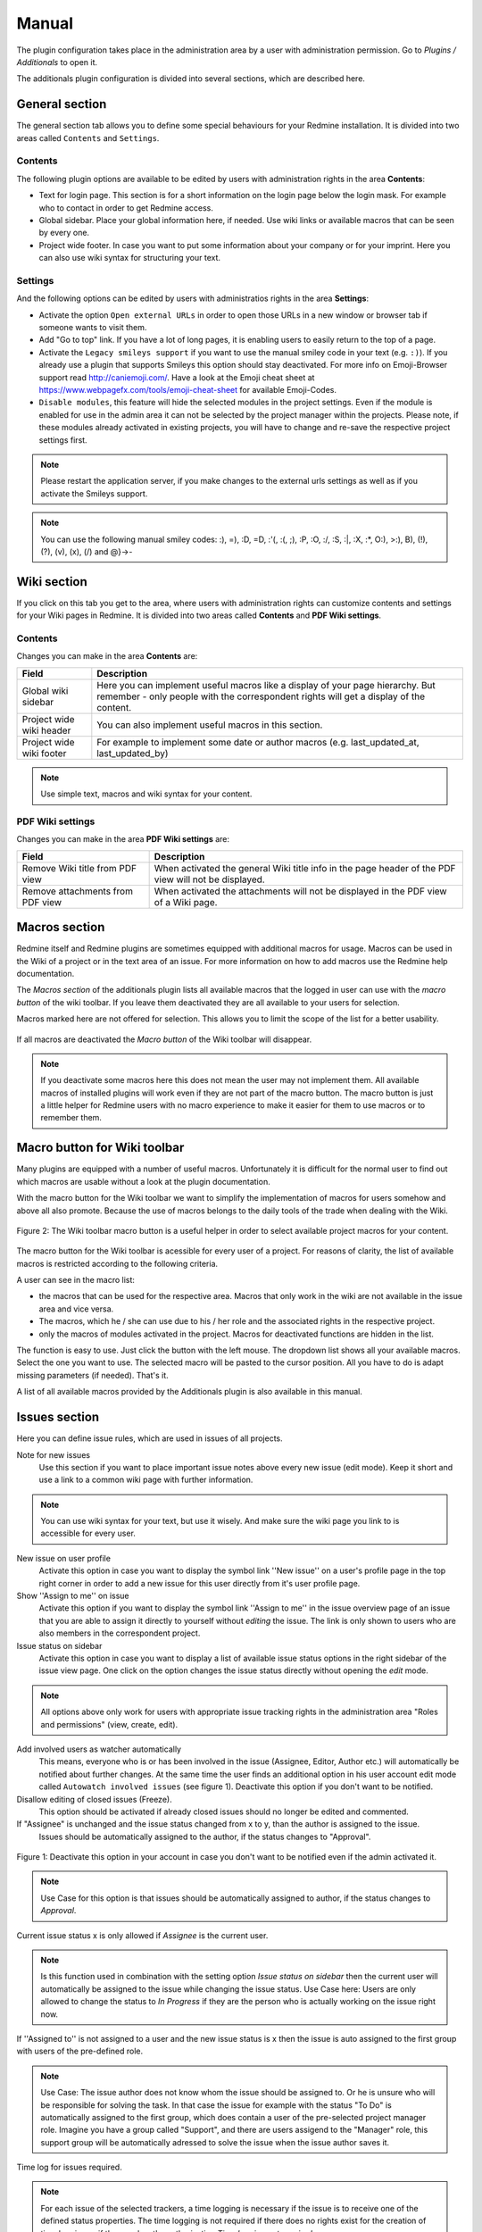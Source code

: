 Manual
======

The plugin configuration takes place in the administration area by a user with administration permission. Go to *Plugins / Additionals* to open it.

The additionals plugin configuration is divided into several sections, which are described here.


General section
---------------

The general section tab allows you to define some special behaviours for your Redmine installation.
It is divided into two areas called ``Contents`` and ``Settings``.

Contents
++++++++

The following plugin options are available to be edited by users with administration rights in the area **Contents**:

* Text for login page. This section is for a short information on the login page below the login mask. For example who to contact in order to get Redmine access.
* Global sidebar. Place your global information here, if needed. Use wiki links or available macros that can be seen by every one.
* Project wide footer. In case you want to put some information about your company or for your imprint. Here you can also use wiki syntax for structuring your text.

Settings
++++++++

And the following options can be edited by users with administratios rights in the area **Settings**:

* Activate the option ``Open external URLs`` in order to open those URLs in a new window or browser tab if someone wants to visit them.
* Add "Go to top" link. If you have a lot of long pages, it is enabling users to easily return to the top of a page.
* Activate the ``Legacy smileys support`` if you want to use the manual smiley code in your text (e.g. ``:)``). If you already use a plugin that supports Smileys this option should stay deactivated. For more info on Emoji-Browser support read http://caniemoji.com/. Have a look at the Emoji cheat sheet at https://www.webpagefx.com/tools/emoji-cheat-sheet for available Emoji-Codes.
* ``Disable modules``, this feature will hide the selected modules in the project settings. Even if the module is enabled for use in the admin area it can not be selected by the project manager within the projects. Please note, if these modules already activated in existing projects, you will have to change and re-save the respective project settings first.


.. note:: Please restart the application server, if you make changes to the external urls settings as well as if you activate the Smileys support.

.. note:: You can use the following manual smiley codes: :), =), :D, =D, :'(, :(, ;), :P, :O, :/, :S, :|, :X, :*, O:), >:), B), (!), (?), (v), (x), (/) and @}->-

Wiki section
------------

If you click on this tab you get to the area, where users with administration rights can customize contents and settings for your Wiki pages in Redmine.
It is divided into two areas called **Contents** and **PDF Wiki settings**.

Contents
++++++++

Changes you can make in the area **Contents** are:

=========================  ===========================================================================================
Field                      Description
=========================  ===========================================================================================
Global wiki sidebar        Here you can implement useful macros like a display of your page hierarchy.
                           But remember - only people with the correspondent rights will get a display of the content.
Project wide wiki header   You can also implement useful macros in this section.
Project wide wiki footer   For example to implement some date or author macros (e.g. last_updated_at, last_updated_by)
=========================  ===========================================================================================

.. note:: Use simple text, macros and wiki syntax for your content.

PDF Wiki settings
+++++++++++++++++

Changes you can make in the area **PDF Wiki settings** are:

=================================  =====================================================================================================
Field                              Description
=================================  =====================================================================================================
Remove Wiki title from PDF view    When activated the general Wiki title info in the page header of the PDF view will not be displayed.
Remove attachments from PDF view   When activated the attachments will not be displayed in the PDF view of a Wiki page.
=================================  =====================================================================================================


Macros section
--------------

Redmine itself and Redmine plugins are sometimes equipped with additional macros for usage. Macros can be used in the Wiki of a project or in the text area of an issue. For more information on how to add macros use the Redmine help documentation.

The *Macros section* of the additionals plugin lists all available macros that the logged in user can use with the *macro button* of the wiki toolbar. If you leave them deactivated they are all available to your users for selection.


Macros marked here are not offered for selection. This allows you to limit the scope of the list for a better usability.


.. figure::  images/macro-settings.png
   :align:   center

If all macros are deactivated the *Macro button* of the Wiki toolbar will disappear.

.. note:: If you deactivate some macros here this does not mean the user may not implement them. All available macros of installed plugins will work even if they are not part of the macro button. The macro button is just a little helper for Redmine users with no macro experience to make it easier for them to use macros or to remember them.


Macro button for Wiki toolbar
-----------------------------

Many plugins are equipped with a number of useful macros. Unfortunately it is difficult for the normal user to find out which macros are usable without a look at the plugin documentation.

With the macro button for the Wiki toolbar we want to simplify the implementation of macros for users somehow and above all also promote. Because the use of macros belongs to the daily tools of the trade when dealing with the Wiki.


.. figure::  images/additionals-makro-button.png
   :align:   center

   Figure 2: The Wiki toolbar macro button is a useful helper in order to select available project macros for your content.

The macro button for the Wiki toolbar is acessible for every user of a project. For reasons of clarity, the list of available macros is restricted according to the following criteria.

A user can see in the macro list:

* the macros that can be used for the respective area. Macros that only work in the wiki are not available in the issue area and vice versa.
* The macros, which he / she can use due to his / her role and the associated rights in the respective project.
* only the macros of modules activated in the project. Macros for deactivated functions are hidden in the list.

The function is easy to use. Just click the button with the left mouse. The dropdown list shows all your available macros. Select the one you want to use. The selected macro will be pasted to the cursor position. All you have to do is adapt missing parameters (if needed). That's it.

A list of all available macros provided by the Additionals plugin is also available in this manual.



Issues section
--------------

Here you can define issue rules, which are used in issues of all projects.


Note for new issues
  Use this section if you want to place important issue notes above every new issue (edit mode). Keep it short and use a link to a common wiki page with further information.

.. note:: You can use wiki syntax for your text, but use it wisely. And make sure the wiki page you link to is accessible for every user.

New issue on user profile
  Activate this option in case you want to display the symbol link ''New issue'' on a user's profile page in the top right corner in order to add a new issue for this user directly from it's user profile page.

Show ''Assign to me'' on issue
  Activate this option if you want to display the symbol link ''Assign to me'' in the issue overview page of an issue that you are able to assign it directly to yourself without *editing* the issue. The link is only shown to users who are also members in the correspondent project.

Issue status on sidebar
  Activate this option in case you want to display a list of available issue status options in the right sidebar of the issue view page. One click on the option changes the issue status directly without opening the *edit* mode.

.. note:: All options above only work for users with appropriate issue tracking rights in the administration area "Roles and permissions" (view, create, edit).


Add involved users as watcher automatically
  This means, everyone who is or has been involved in the issue (Assignee, Editor, Author etc.) will automatically be notified about further changes. At the same time the user finds an additional option in his user account edit mode called ``Autowatch involved issues`` (see figure 1). Deactivate this option if you don't want to be notified.

Disallow editing of closed issues (Freeze).
  This option should be activated if already closed issues should no longer be edited and commented.

If "Assignee" is unchanged and the issue status changed from x to y, than the author is assigned to the issue.
  Issues should be automatically assigned to the author, if the status changes to "Approval".

.. figure::  images/account-preferences.jpg
   :align:   center

   Figure 1: Deactivate this option in your account in case you don't want to be notified even if the admin activated it.

.. note:: Use Case for this option is that issues should be automatically assigned to author, if the status changes to *Approval*.

Current issue status x is only allowed if *Assignee* is the current user.

.. note:: Is this function used in combination with the setting option *Issue status on sidebar* then the current user will automatically be assigned to the issue while changing the issue status. Use Case here: Users are only allowed to change the status to *In Progress* if they are the person who is actually working on the issue right now.


If ''Assigned to'' is not assigned to a user and the new issue status is x then the issue is auto assigned to the first group with users of the pre-defined role.

.. note:: Use Case: The issue author does not know whom the issue should be assigned to. Or he is unsure who will be responsible for solving the task. In that case the issue for example with the status "To Do" is automatically assigned to the first group, which does contain a user of the pre-selected project manager role. Imagine you have a group called "Support", and there are users assigend to the "Manager" role, this support group will be automatically adressed to solve the issue when the issue author saves it.

Time log for issues required.

.. note:: For each issue of the selected trackers, a time logging is necessary if the issue is to receive one of the defined status properties. The time logging is not required if there does no rights exist for the creation of time logging or if the user has the authorization *Time logging not required*.

Please note, that a user with administration rights will always be able to do all those things a normal user is not allowed to.


Menu section
------------

First of all: This section is only visible in case the *Redmine HRM Plugin* is not installed. If you are also using the *Redmine HRM Plugin* this section disappears because the functionality is also an important part of ''HRM''.
Otherwise, you can define here new top menu items and change some standard settings on the menu behaviour.

.. note:: Please restart the application server, if you remove a menu item or change permissions as well as changing the custom help url.

This area offers you the possibility to add up to 5 additional menu items to your Redmine main menu.
The following input fields are available for each entry:

============  ========================================
Field         Description
============  ========================================
Name          Enter the name of the menu item.
URL           Enter an URL starting with ``http://``
Title         Enter an title (optional)
Permissions   Select one ore more existing roles to which the menu item will be displayed.
              Only members of selected roles will be displayed in this list.
============  ========================================

Settings
++++++++

In the **Settings** area of the menu tab there are the following functions available.

* Enter a ``Custom help URL`` instead of linking to the help on Redmine.org. Make sure you restart your application server after your changes.
* Remove ``My Page`` from top menu in order you don't want your users to use this page.

Users section
-------------

In case you want to use a SPAM protection for the user registration page you can activate a spam protection function in this area which is based on the honeypot strategy to provide a better user experience.
We use the simple and flexible SPAM protection solution for Rails applications called ``invisible_captcha`` for it.

In order to activate the checkbox ``SPAM protection for registration`` you must have enabled the registration process in your Redmine settings (Authentication - Self-registration). Otherwise it is not possible to use this function.

.. note:: CAPTCHA is short for ``Completely Automated Public Turing test to tell Computers and Humans Apart``. It is a type of test to determine whether or not the user is human. The honeypot strategy is an alternative and fairly simple. It puts a field onto your form that humans won't fill out because they don't see it. Most spam bots search for forms, fill out every field and submit it. If the honeypot captcha field is filled out you know for sure it is a spam submission.


Web APIs section
----------------

In case you want to use the Gmap Macro you have to implement your Google API Key into the field ``Google Maps Embed API Key`` first. After this you can use the Macro everywhere inside Redmine (Wiki, Issues - everywhere you use wiki syntax).


Help menu
---------

We have implemented a help symbol in the global top menu of the header section that opens the new help menu.

There you find useful manual links to various Redmine related topics which will automatically be implemented, when the plugin has been installed. The menu is divided into two parts.

* There is a menu only for Redmine users without administration rights.
* There is a menu extension for Redmine users with administration rights.

The following menu items are currently implemented if a plugin is installed, that supports this additionals-function:

* FontAwesome icons
* Redmine macros (for more information see: Macros)
* Redmine guide
* Redmine changelog
* Redmine Security Advisories
* Redmine Upgrade

Known external plugins that have a user manual and support this feature are currently:

* additionals
* redmine_automation
* redmine_privacy_terms
* redmine_db
* redmine_passwords
* redmine_hrm
* redmine_reporting



Additionals permissions
-----------------------

The following role permissions are provided by the plugin and must be configured in the administration area ``Roles and permissions`` for the plugin functions to make sure it's working properly.

**According to the selected Role you can activate / deactivate the following option:**

* **Hide**. This option hides ``members`` of the selected role in the member box of each project overview page. Project members of other roles will still be listed. For example: You don't want others to catch a glimpse of your development team (Role: Development). So activate the role "Developer" to hide the list of your team members assigned to this role in this box. This function is also useful if your member box is too crowded.

.. note:: This setting is also taken into account in all related query lists (e.g. issues, spent time etc.). So that the members with this role are also hidden there. **Important:** If the user has in one project a role, that allows him / her to view a specific "hidden role" this rule is not taken into account anymore.


**According to the selected Role you can activate / deactivate the following permissions:**

* **Show hidden roles**. Section Project. In case you have hidden roles in a project that should not be displayed in the member box for example you can give to some special user roles the permission to display the members however. *Important:* If someone in a project has a role that has this right, then this user sees all users everywhere even if he or she is user of another project with different roles.

* **Set system dashboards**. Section Project. Allow users with this permission to change the system wide dashboard. Those user may create own dashboards and make them system default. So all other users must use this dashboard by default.

* **Save dashboards**. Section Project. Allow this user role to save dashboards. So this users can add dashboards of their own for every purpose they want.

* **Manage shared dashboards**. Section Project. Allow user roles with this permission to manage shared dashboards. This means if someone else shares a dashboard with other, users with this permission may edit those.

* **Edit issue author**. Section Issue tracking. This permission will always record any changes made to the issue author. You can change the author only in the issue edit mode. This function replaces the use of external plugins (e.g. change_author)

* **Edit closed issues**. Section Issue tracking. Set this option to those roles you do not want to edit closed issues. Normally a closed issue should not be edited anymore.

* **Set author of new issues**. Section Issue tracking. This permission should be set carefully, because in case you allow this, there is no history entry set for this. You will never know if the author has been originally someone else. Normally you don't want this.

* **Log time to closed issues**. Section Time tracking. Our plugin does not allow time logs to closed issues. In case you still want to allow your members to log time to closed issues, you need to change the permission here.
